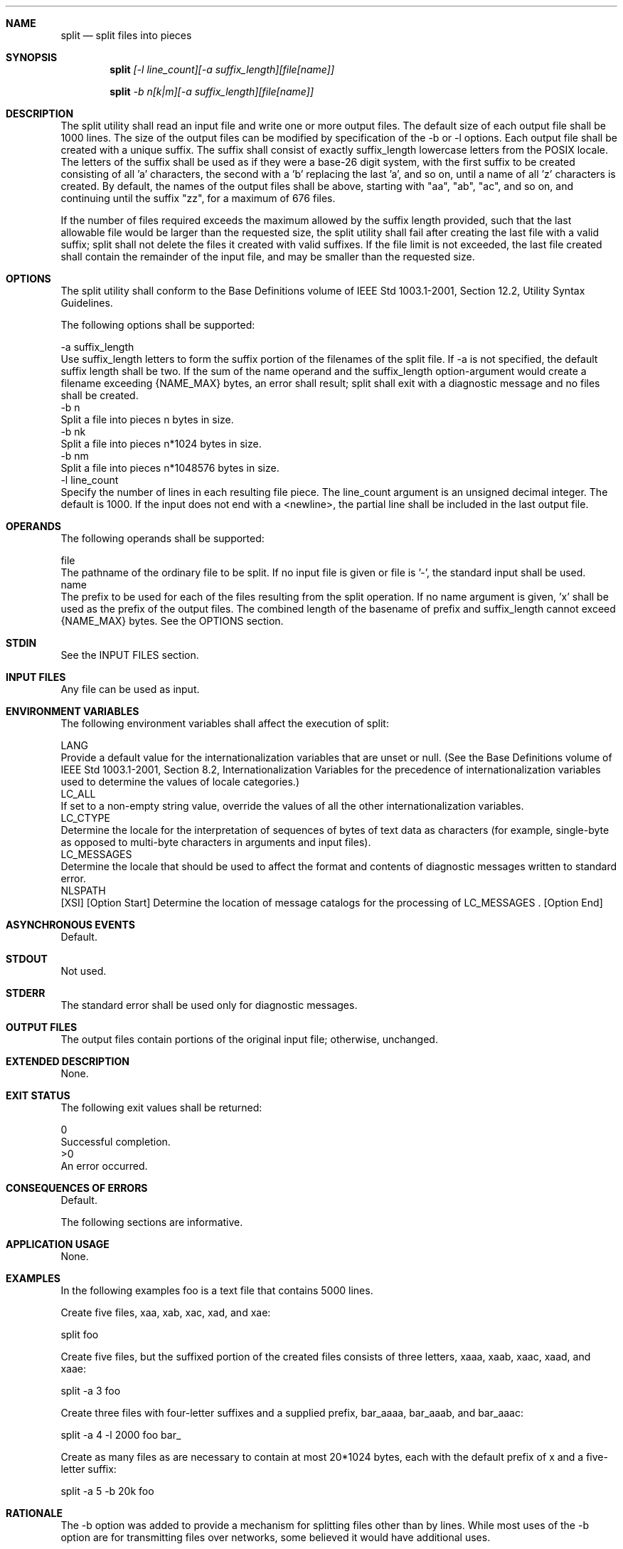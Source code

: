 .Dd December 2008
.Dt SPLIT 1

.Sh NAME

.Nm split
.Nd split files into pieces

.Sh SYNOPSIS

.Nm split
.Ar [-l line_count][-a suffix_length][file[name]]

.Nm split
.Ar -b n[k|m][-a suffix_length][file[name]]

.Sh DESCRIPTION

    The split utility shall read an input file and write one or more output
files. The default size of each output file shall be 1000 lines. The size of
the output files can be modified by specification of the -b or -l options.
Each output file shall be created with a unique suffix. The suffix shall
consist of exactly suffix_length lowercase letters from the POSIX locale. The
letters of the suffix shall be used as if they were a base-26 digit system,
with the first suffix to be created consisting of all 'a' characters, the
second with a 'b' replacing the last 'a', and so on, until a name of all 'z'
characters is created. By default, the names of the output files shall be
'x', followed by a two-character suffix from the character set as described
above, starting with "aa", "ab", "ac", and so on, and continuing until the
suffix "zz", for a maximum of 676 files.

    If the number of files required exceeds the maximum allowed by the suffix
length provided, such that the last allowable file would be larger than the
requested size, the split utility shall fail after creating the last file
with a valid suffix; split shall not delete the files it created with valid
suffixes. If the file limit is not exceeded, the last file created shall
contain the remainder of the input file, and may be smaller than the
requested size.

.Sh OPTIONS

    The split utility shall conform to the Base Definitions volume of IEEE
Std 1003.1-2001, Section 12.2, Utility Syntax Guidelines.

    The following options shall be supported:

    -a  suffix_length
        Use suffix_length letters to form the suffix portion of the filenames
of the split file. If -a is not specified, the default suffix length shall be
two. If the sum of the name operand and the suffix_length option-argument
would create a filename exceeding {NAME_MAX} bytes, an error shall result;
split shall exit with a diagnostic message and no files shall be created.
    -b  n
        Split a file into pieces n bytes in size.
    -b  nk
        Split a file into pieces n*1024 bytes in size.
    -b  nm
        Split a file into pieces n*1048576 bytes in size.
    -l  line_count
        Specify the number of lines in each resulting file piece. The
line_count argument is an unsigned decimal integer. The default is 1000. If
the input does not end with a <newline>, the partial line shall be included
in the last output file.

.Sh OPERANDS

    The following operands shall be supported:

    file
        The pathname of the ordinary file to be split. If no input file is
given or file is '-', the standard input shall be used.
    name
        The prefix to be used for each of the files resulting from the split
operation. If no name argument is given, 'x' shall be used as the prefix of
the output files. The combined length of the basename of prefix and
suffix_length cannot exceed {NAME_MAX} bytes. See the OPTIONS section.

.Sh STDIN

    See the INPUT FILES section.

.Sh INPUT FILES

    Any file can be used as input.

.Sh ENVIRONMENT VARIABLES

    The following environment variables shall affect the execution of split:

    LANG
        Provide a default value for the internationalization variables that
are unset or null. (See the Base Definitions volume of IEEE Std 1003.1-2001,
Section 8.2, Internationalization Variables for the precedence of
internationalization variables used to determine the values of locale
categories.)
    LC_ALL
        If set to a non-empty string value, override the values of all the
other internationalization variables.
    LC_CTYPE
        Determine the locale for the interpretation of sequences of bytes of
text data as characters (for example, single-byte as opposed to multi-byte
characters in arguments and input files).
    LC_MESSAGES
        Determine the locale that should be used to affect the format and
contents of diagnostic messages written to standard error.
    NLSPATH
        [XSI] [Option Start] Determine the location of message catalogs for
the processing of LC_MESSAGES . [Option End]

.Sh ASYNCHRONOUS EVENTS

    Default.

.Sh STDOUT

    Not used.

.Sh STDERR

    The standard error shall be used only for diagnostic messages.

.Sh OUTPUT FILES

    The output files contain portions of the original input file; otherwise,
unchanged.

.Sh EXTENDED DESCRIPTION

    None.

.Sh EXIT STATUS

    The following exit values shall be returned:

     0
        Successful completion.
    >0
        An error occurred.

.Sh CONSEQUENCES OF ERRORS

    Default.

The following sections are informative.
.Sh APPLICATION USAGE

    None.

.Sh EXAMPLES

    In the following examples foo is a text file that contains 5000 lines.

        Create five files, xaa, xab, xac, xad, and xae:

        split foo

        Create five files, but the suffixed portion of the created files
consists of three letters, xaaa, xaab, xaac, xaad, and xaae:

        split -a 3 foo

        Create three files with four-letter suffixes and a supplied prefix,
bar_aaaa, bar_aaab, and bar_aaac:

        split -a 4 -l 2000 foo bar_

        Create as many files as are necessary to contain at most 20*1024
bytes, each with the default prefix of x and a five-letter suffix:

        split -a 5 -b 20k foo

.Sh RATIONALE

    The -b option was added to provide a mechanism for splitting files other
than by lines. While most uses of the -b option are for transmitting files
over networks, some believed it would have additional uses.

    The -a option was added to overcome the limitation of being able to
create only 676 files.

    Consideration was given to deleting this utility, using the rationale
that the functionality provided by this utility is available via the csplit
utility (see csplit). Upon reconsideration of the purpose of the User
Portability Extension, it was decided to retain both this utility and the
csplit utility because users use both utilities and have historical
expectations of their behavior. Furthermore, the splitting on byte boundaries
in split cannot be duplicated with the historical csplit.

    The text " split shall not delete the files it created with valid
suffixes" would normally be assumed, but since the related utility, csplit,
does delete files under some circumstances, the historical behavior of split
is made explicit to avoid misinterpretation.

.Sh FUTURE DIRECTIONS

    None.

.Sh SEE ALSO

    csplit

